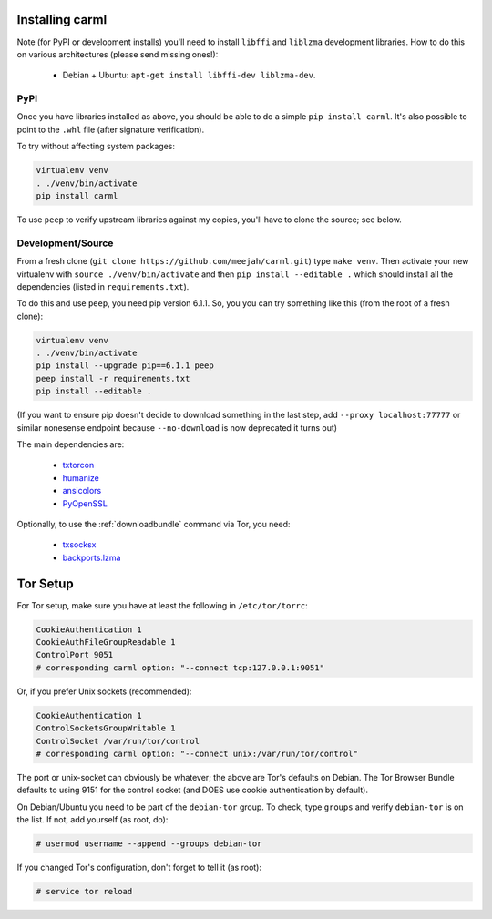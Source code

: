 Installing carml
----------------

Note (for PyPI or development installs) you'll need to install
``libffi`` and ``liblzma`` development libraries. How to do this on
various architectures (please send missing ones!):

 * Debian + Ubuntu: ``apt-get install libffi-dev liblzma-dev``.


PyPI
====

Once you have libraries installed as above, you should be able to do a
simple ``pip install carml``. It's also possible to point to the
``.whl`` file (after signature verification).

To try without affecting system packages:

.. sourcecode:: shell-session

    virtualenv venv
    . ./venv/bin/activate
    pip install carml

To use ``peep`` to verify upstream libraries against my copies, you'll
have to clone the source; see below.


Development/Source
==================

From a fresh clone (``git clone https://github.com/meejah/carml.git``)
type ``make venv``. Then activate your new virtualenv with ``source
./venv/bin/activate`` and then ``pip install --editable .`` which
should install all the dependencies (listed in ``requirements.txt``).

To do this and use ``peep``, you need pip version 6.1.1. So, you you
can try something like this (from the root of a fresh clone):

.. sourcecode:: shell-session

   virtualenv venv
   . ./venv/bin/activate
   pip install --upgrade pip==6.1.1 peep
   peep install -r requirements.txt
   pip install --editable .

(If you want to ensure pip doesn't decide to download something in the
last step, add ``--proxy localhost:77777`` or similar nonesense
endpoint because ``--no-download`` is now deprecated it turns out)


The main dependencies are:

 * `txtorcon <https://txtorcon.readthedocs.org>`_
 * `humanize <https://github.com/jmoiron/humanize>`_
 * `ansicolors <https://github.com/verigak/colors/>`_
 * `PyOpenSSL <https://github.com/pyca/pyopenssl>`_

Optionally, to use the :ref:`downloadbundle` command via Tor, you
need:

 * `txsocksx <https://github.com/habnabit/txsocksx>`_
 * `backports.lzma <https://github.com/peterjc/backports.lzma>`_


Tor Setup
---------

For Tor setup, make sure you have at least the following in
``/etc/tor/torrc``:

.. code-block:: linux-config

    CookieAuthentication 1
    CookieAuthFileGroupReadable 1
    ControlPort 9051
    # corresponding carml option: "--connect tcp:127.0.0.1:9051"

Or, if you prefer Unix sockets (recommended):

.. code-block:: linux-config

    CookieAuthentication 1
    ControlSocketsGroupWritable 1
    ControlSocket /var/run/tor/control
    # corresponding carml option: "--connect unix:/var/run/tor/control"

The port or unix-socket can obviously be whatever; the above are Tor's
defaults on Debian. The Tor Browser Bundle defaults to using 9151 for
the control socket (and DOES use cookie authentication by default).

On Debian/Ubuntu you need to be part of the ``debian-tor`` group. To
check, type ``groups`` and verify ``debian-tor`` is on the list. If
not, add yourself (as root, do):

.. code-block:: console

    # usermod username --append --groups debian-tor

If you changed Tor's configuration, don't forget to tell it (as
root):

.. code-block:: console

    # service tor reload

